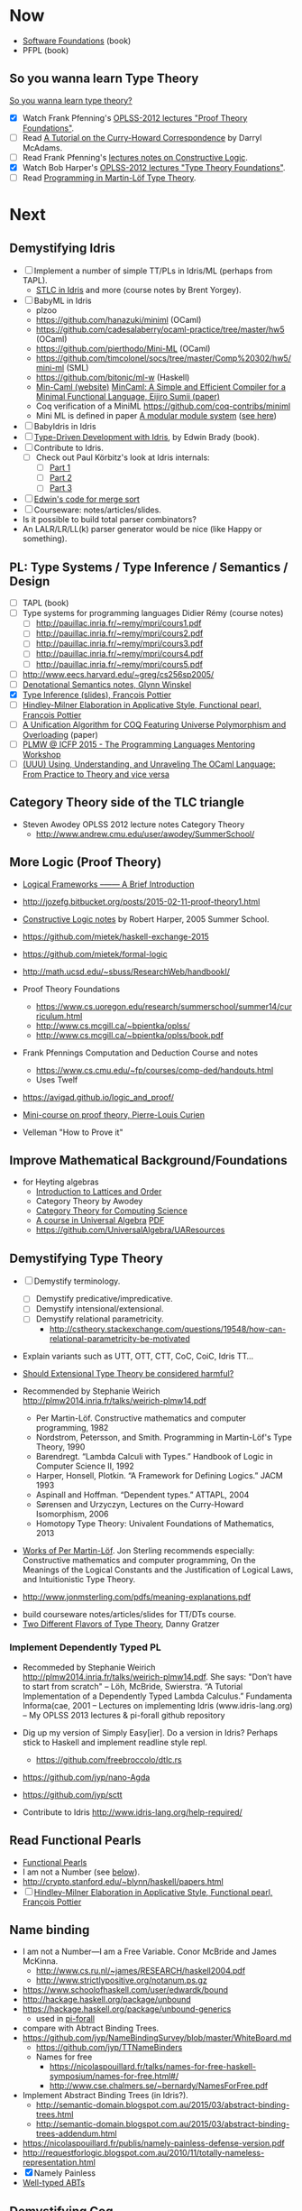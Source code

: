 * Now

  - [[https://www.cis.upenn.edu/~bcpierce/sf/][Software Foundations]] (book)
  - PFPL (book)

** So you wanna learn Type Theory

  [[http://purelytheoretical.com/sywtltt.html][So you wanna learn type theory?]]

  - [X] Watch Frank Pfenning's [[https://www.youtube.com/playlist?list=PL_zaeQ6Mf5FAYNk3GsK9tdj_Ce-eIfH_b][OPLSS-2012 lectures "Proof Theory Foundations"]].
  - [ ] Read [[http://purelytheoretical.com/papers/ATCHC.pdf][A Tutorial on the Curry-Howard Correspondence]] by Darryl McAdams.
  - [ ] Read Frank Pfenning's [[http://www.cs.cmu.edu/~fp/courses/15317-f09/schedule.html][lectures notes on Constructive Logic]].
  - [X] Watch Bob Harper's [[https://www.youtube.com/playlist?list=PLGCr8P_YncjXRzdGq2SjKv5F2J8HUFeqN][OPLSS-2012 lectures "Type Theory Foundations"]].
  - [ ] Read [[http://www.cse.chalmers.se/research/group/logic/book/book.pdf][Programming in Martin-Löf Type Theory]].

* Next

** Demystifying Idris

  - [ ] Implement a number of simple TT/PLs in Idris/ML (perhaps from TAPL).
    - [[http://ozark.hendrix.edu/~yorgey/490/][STLC in Idris]] and more (course notes by Brent Yorgey).
  - [ ] BabyML in Idris
    - plzoo
    - https://github.com/hanazuki/miniml (OCaml)
    - https://github.com/cadesalaberry/ocaml-practice/tree/master/hw5 (OCaml)
    - https://github.com/pierthodo/Mini-ML (OCaml)
    - https://github.com/timcolonel/socs/tree/master/Comp%20302/hw5/mini-ml (SML)
    - https://github.com/bitonic/ml-w (Haskell)
    - [[https://esumii.github.io/min-caml/index-e.html][Min-Caml (website)]]
      [[https://esumii.github.io/min-caml/paper.pdf][MinCaml: A Simple and Efficient Compiler for a Minimal Functional Language, Eijiro Sumii (paper)]]
    - Coq verification of a MiniML https://github.com/coq-contribs/miniml
    - Mini ML is defined in paper [[http://caml.inria.fr/pub/papers/xleroy-modular_modules-jfp.pdf][A modular module system]] ([[http://wiki.call-cc.org/eggref/4/miniML][see here]])
  - [ ] BabyIdris in Idris
  - [ ] [[https://www.manning.com/books/type-driven-development-with-idris][Type-Driven Development with Idris]], by Edwin Brady (book).
  - [ ] Contribute to Idris.
    - [ ] Check out  Paul Körbitz's look at Idris internals:
      - [ ] [[http://koerbitz.me/posts/A-Look-at-the-Idris-Internals-Part-I-Overview-and-Parsing.html][Part 1]]
      - [ ] [[http://koerbitz.me/posts/A-Look-at-the-Idris-Internals-Part-II-Taking-the-Parser-for-a-Spin.html][Part 2]]
      - [ ] [[http://koerbitz.me/posts/A-Look-at-the-Idris-Internals-Part-III-From-Parsing-to-Elaboration.html][Part 3]]
  - [ ] [[https://gist.github.com/edwinb/46da18e2fc6be3f92177ea02ea4b3a1a][Edwin's code for merge sort]]
  - [ ] Courseware: notes/articles/slides.
  - Is it possible to build total parser combinators?
  - An LALR/LR/LL(k) parser generator would be nice (like Happy or something).

** PL: Type Systems / Type Inference / Semantics / Design

  - [ ] TAPL (book)
  - [ ] Type systems for programming languages Didier Rémy (course notes)
    - [ ] http://pauillac.inria.fr/~remy/mpri/cours1.pdf
    - [ ] http://pauillac.inria.fr/~remy/mpri/cours2.pdf
    - [ ] http://pauillac.inria.fr/~remy/mpri/cours3.pdf
    - [ ] http://pauillac.inria.fr/~remy/mpri/cours4.pdf
    - [ ] http://pauillac.inria.fr/~remy/mpri/cours5.pdf
  - [ ] http://www.eecs.harvard.edu/~greg/cs256sp2005/
  - [ ] [[https://www.cl.cam.ac.uk/~gw104/dens.pdf][Denotational Semantics notes, Glynn Winskel]]
  - [X] [[https://www.cis.upenn.edu/~sweirich/icfp-plmw15/slides/pottier.pdf][Type Inference (slides), François Pottier]]
  - [ ] [[http://gallium.inria.fr/~fpottier/publis/fpottier-elaboration.pdf][Hindley-Milner Elaboration in Applicative Style, Functional pearl, François Pottier]]
  - [ ] [[https://www.mpi-sws.org/~beta/papers/unicoq.pdf][A Unification Algorithm for COQ Featuring Universe Polymorphism and Overloading]] (paper)
  - [ ] [[https://www.cis.upenn.edu/~sweirich/icfp-plmw15/][PLMW @ ICFP 2015 - The Programming Languages Mentoring Workshop]]
  - [ ] [[http://caml.inria.fr/pub/docs/u3-ocaml/][(UUU) Using, Understanding, and Unraveling The OCaml Language: From Practice to Theory and vice versa]]

** Category Theory side of the TLC triangle

  - Steven Awodey OPLSS 2012 lecture notes Category Theory
    - http://www.andrew.cmu.edu/user/awodey/SummerSchool/

** More Logic  (Proof Theory)
  - [[https://www.cs.cmu.edu/~fp/papers/mdorf01.pdf][Logical Frameworks –—— A Brief Introduction]]
  - http://jozefg.bitbucket.org/posts/2015-02-11-proof-theory1.html
  - [[https://www.cs.uoregon.edu/research/summerschool/summer05/lectures/outline.pdf][Constructive Logic notes]] by Robert Harper, 2005 Summer School.

  - https://github.com/mietek/haskell-exchange-2015
  - https://github.com/mietek/formal-logic

  - http://math.ucsd.edu/~sbuss/ResearchWeb/handbookI/

  - Proof Theory Foundations
    - https://www.cs.uoregon.edu/research/summerschool/summer14/curriculum.html
    - http://www.cs.mcgill.ca/~bpientka/oplss/
    - http://www.cs.mcgill.ca/~bpientka/oplss/book.pdf

  - Frank Pfennings Computation and Deduction Course and notes
    - https://www.cs.cmu.edu/~fp/courses/comp-ded/handouts.html
    - Uses Twelf

  - https://avigad.github.io/logic_and_proof/
  - [[https://www.cl.cam.ac.uk/~gw104/PLC-mini-course.pdf][Mini-course on proof theory, Pierre-Louis Curien]]
  - Velleman "How to Prove it"

** Improve Mathematical Background/Foundations

   - for Heyting algebras 
     - [[http://www.amazon.com/Introduction-Lattices-Order-B-Davey/dp/0521784514][Introduction to Lattices and Order]]
     - Category Theory by Awodey
     - [[http://www.math.mcgill.ca/triples/Barr-Wells-ctcs.pdf][Category Theory for Computing Science]]
     - [[http://www.math.uwaterloo.ca/~snburris/htdocs/ualg.html][A course in Universal Algebra]] [[http://www.math.uwaterloo.ca/~snburris/htdocs/UALG/univ-algebra2012.pdf][PDF]]
     - https://github.com/UniversalAlgebra/UAResources

** Demystifying Type Theory

  - [ ] Demystify terminology.
    - [ ] Demystify predicative/impredicative.
    - [ ] Demystify intensional/extensional.
    - [ ] Demystify relational parametricity.
      - http://cstheory.stackexchange.com/questions/19548/how-can-relational-parametricity-be-motivated
  - Explain variants such as UTT, OTT, CTT, CoC, CoiC, Idris TT...
  - [[http://www.cs.nott.ac.uk/~psztxa/talks/constructive-06.pdf][Should Extensional Type Theory be considered harmful?]]
  - Recommended by Stephanie Weirich http://plmw2014.inria.fr/talks/weirich-plmw14.pdf

    - Per Martin-Löf. Constructive mathematics and computer programming, 1982
    - Nordstrom, Petersson, and Smith. Programming in Martin-Löf's Type Theory, 1990
    - Barendregt. “Lambda Calculi with Types.” Handbook of Logic in Computer Science II, 1992
    - Harper, Honsell, Plotkin. “A Framework for Defining Logics.” JACM 1993
    - Aspinall and Hoffman. “Dependent types.” ATTAPL, 2004
    - Sørensen and Urzyczyn, Lectures on the Curry-Howard Isomorphism, 2006
    - Homotopy Type Theory: Univalent Foundations of Mathematics, 2013
  - [[https://github.com/michaelt/martin-lof][Works of Per Martin-Löf]]. Jon Sterling recommends especially: Constructive mathematics and computer programming, On the Meanings of the Logical Constants and the Justification of Logical Laws, and Intuitionistic Type Theory.
  - http://www.jonmsterling.com/pdfs/meaning-explanations.pdf

- build courseware notes/articles/slides for TT/DTs course.
- [[http://jozefg.bitbucket.org/posts/2015-09-27-flavors.html][Two Different Flavors of Type Theory]], Danny Gratzer

*** Implement Dependently Typed PL

  - Recommeded by Stephanie Weirich http://plmw2014.inria.fr/talks/weirich-plmw14.pdf. She says: "Don’t have to start from scratch"
    – Löh, McBride, Swierstra. “A Tutorial Implementation of a Dependently Typed Lambda Calculus.” Fundamenta Informa(cae, 2001
    – Lectures on implementing Idris (www.idris-lang.org)
    – My OPLSS 2013 lectures & pi-forall github repository

  - Dig up my version of Simply Easy[ier]. Do a version in Idris?
    Perhaps stick to Haskell and implement readline style repl.
    - https://github.com/freebroccolo/dtlc.rs
  - https://github.com/jyp/nano-Agda
  - https://github.com/jyp/sctt

  - Contribute to Idris http://www.idris-lang.org/help-required/

** Read Functional Pearls
  - [[https://wiki.haskell.org/Research_papers/Functional_pearls][Functional Pearls]]
  - I am not a Number (see [[#name-binding][below]]).
  - http://crypto.stanford.edu/~blynn/haskell/papers.html
  - [ ] [[http://gallium.inria.fr/~fpottier/publis/fpottier-elaboration.pdf][Hindley-Milner Elaboration in Applicative Style, Functional pearl, François Pottier]]

** Name binding
  - I am not a Number—I am a Free Variable. Conor McBride and James McKinna.
    - http://www.cs.ru.nl/~james/RESEARCH/haskell2004.pdf 
    - http://www.strictlypositive.org/notanum.ps.gz
  - https://www.schoolofhaskell.com/user/edwardk/bound
  - http://hackage.haskell.org/package/unbound
  - https://hackage.haskell.org/package/unbound-generics
    - used in [[https://github.com/sweirich/pi-forall][pi-forall]]
  - compare with Abtract Binding Trees.
  - https://github.com/jyp/NameBindingSurvey/blob/master/WhiteBoard.md
    - https://github.com/jyp/TTNameBinders
    - Names for free
      - https://nicolaspouillard.fr/talks/names-for-free-haskell-symposium/names-for-free.html#/
      - http://www.cse.chalmers.se/~bernardy/NamesForFree.pdf
  - Implement Abstract Binding Trees (in Idris?).
    - http://semantic-domain.blogspot.com.au/2015/03/abstract-binding-trees.html
    - http://semantic-domain.blogspot.com.au/2015/03/abstract-binding-trees-addendum.html
  - https://nicolaspouillard.fr/publis/namely-painless-defense-version.pdf
  - http://requestforlogic.blogspot.com.au/2010/11/totally-nameless-representation.html
  - [X] Namely Painless
  - [[http://winterkoninkje.dreamwidth.org/103978.html][Well-typed ABTs]]

** Demystifying Coq

  - [[https://www.labri.fr/perso/casteran/CoqArt/][Coq'Art]] (again)

  - https://coq.inria.fr/tutorial/1-basic-predicate-calculus

  - https://coq.inria.fr/tutorial-nahas

  - http://www.di.ens.fr/~zappa/teaching/coq/ecole11/

  - http://adam.chlipala.net/cpdt/

  - [[http://ilyasergey.net/pnp/][Proofs and Programs]]

** Demystifying Agda

  - Computer Aided Formal Reasoning course at University of Nottingham
    http://www.cs.nott.ac.uk/~psztxa/g53cfr/
  - [[http://wiki.portal.chalmers.se/agda/pmwiki.php?n=Main.Publications][Papers using Agda]]
  - http://people.inf.elte.hu/divip/AgdaTutorial/Index.html
  - http://wiki.portal.chalmers.se/agda/pmwiki.php?n=Main.Othertutorials
  - Understand/Demystify "Auto in Agda"
  - Follow up on Conor McBride's "well founded trees".
  - Peter Dybjer's lectures from [[https://www.cs.uoregon.edu/research/summerschool/summer15/curriculum.html][OPLSS 2015]]
    His notes http://www.cse.chalmers.se/~peterd/papers/oplss15.html
  - [[http://www.cl.cam.ac.uk/~ok259/agda-course-13/][Dependently typed metaprogramming (in Agda)]] course by Conor McBride
  - http://oxij.org/note/BrutalDepTypes/
  - Conor's notes from [[https://www.cs.ox.ac.uk/projects/utgp/school/notes.html][Summer School on Generic and Effectful Programming 2015]]
    - https://github.com/pigworker/SSGEP-datadata
    - https://www.cs.ox.ac.uk/projects/utgp/school/conor.pdf

#+BEGIN_QUOTE
jonsterling: Conor's insight is that you can define the graph of such a function as a well founded tree, and then compute by structural recursion on that tree
#+END_QUOTE

** Demystifying Module Systems

   - Start with SML and OCaml module systems.
     - http://jozefg.bitbucket.org/posts/2015-01-08-modules.html
     - [[http://stackoverflow.com/questions/15584848/whats-the-difference-if-any-between-standard-mls-module-system-and-ocaml-mod][Rossberg on SML OCaml module systems (StackOverflow)]]
   - Expand/revise modules reading list http://steshaw.org/plt/modules
     - [[https://github.com/purescript/purescript/issues/1886#issuecomment-225209443][Nice modules reading list from Chris Allen]]
   - [[http://caml.inria.fr/pub/papers/xleroy-modular_modules-jfp.pdf][A modular module system]], Xavier Leroy
   - https://www.mpi-sws.org/~rossberg/f-ing/
   - https://www.mpi-sws.org/%7Erossberg/1ml/
     - 1ML approach seems related to an Idris module system
   - http://www.mpi-sws.org/~skilpat/modsem/
   - [[https://web.archive.org/web/20110910021609/http://www.cs.cmu.edu/~rwh/courses/modules/][Bob Harper's Modules courses]] (from archive.org)
   - Does [[https://www.mpi-sws.org/~rossberg/mixml/][MixML]] go too far? i.e. is it principled?
   - Common extensions
     - separate compilation
     - first class modules
     - recursive modules
   - [[https://wiki.mpi-sws.org/star/paramore][Parametricity and Modular Reasoning]] course by Derek Dreyer.
   - [[http://www.cis.upenn.edu/~bcpierce/papers/modules-icfp.ps][Advanced Module Systems - a guide for the perplexed]] Dreyer and Harper.
   - [[http://www.cs.ox.ac.uk/ralf.hinze/WG2.8/24/slides/derek.pdf][Why Applicator Functors Matter]]
   - http://www.ccs.neu.edu/home/amal/course/7480-s12/modules-notes.pdf

*** Modules and Dependently Typed Languages
  - Agda/Coq/Cayenne
  - [[http://fsl.cs.illinois.edu/images/5/5e/Cayenne.pdf][Cayenne - a language with dependent types]]
  - Can dependent records do (like in Cayenne)?
    - surely dependended records don't help with separate compilation.
  - Agda seems to have a simple module system. See [[http://www.cse.chalmers.se/~ulfn/talks/modules-061220.pdf][these slides]].
    #+begin_quote
    You don’t need a fancy module system ... and you tell me why I’m wrong.
    #+end_quote

*** Relationship with Type Classes
  - read modular type classes (MTC) in http://steshaw.org/plt/modules
  - Kmett's type classes versus the world. i.e. global uniqueness of
    type classes. Kmett says he wants both type classes and an ML
    style module system.
  - Investigate modules/type-classes in Agda/Coq/Cayenne.
  - [[http://www.cs.unibo.it/%7Easperti/PAPERS/tphol09.pdf][Unification Hints]]

** Demystifying Datatype Generic Programming
  - polytypic programming or whatevers
  - [[http://itu.dk/people/asal/pubs/msc-thesis-report.pdf][The Practical Guide to Levitation]], Ahmad Salim Al-Sibahi M.Sc. Thesis
    - https://github.com/ahmadsalim/MSc-Thesis
  - [[https://personal.cis.strath.ac.uk/conor.mcbride/levitation.pdf][Gentle Art of Levitation]]
  - SYB
  - GHC.Generic - why do people not like this
  - uniplate etc.
  - how does this apply in a dependently typed setting?
  - http://www.andres-loeh.de/ExploringGH.pdf
  - Talk from Andres Löh
    - http://skillsmatter.com/podcast/home/a-haskell-lecture-with-leading-expert-andres-loh
    - http://www.andres-loeh.de/GP-ITB.pdf
  - add datatype generic programming section to PLT website.
  - [[http://dreixel.net/research/pdf/gpif.pdf][Generic Programming with Indexed Functors]], Andres Löh, José Pedro Magalhães
    - port to Idris https://github.com/pbl64k/gpif-idris
  - Andres recommends generics-sop these days. Introduction at https://github.com/kosmikus/SSGEP.

** Demystifying Homotopy Type Theory

- https://homotopytypetheory.org/book/
- https://www.cs.cmu.edu/~rwh/courses/hott/
- https://mdnahas.github.io/doc/Reading_HoTT_in_Coq.pdf

*** Category Theory

- Dominic Verity introductory talks
  - [[https://vimeo.com/17207564][Part 1]]
  - [[https://youtu.be/yilkBvVDB_w][Part 2]]
- http://category-theory.mitpress.mit.edu

*** Categorical Logic

- http://www.cs.man.ac.uk/~pt/Practical-Foundations/html/index.html
- https://ncatlab.org/nlab/show/Sheaves+in+Geometry+and+Logic
- https://www.andrew.cmu.edu/user/awodey/catlog/notes/
- http://www.mathematik.tu-darmstadt.de/~streicher/CTCL.pdf
- [[http://www.mpi-sws.org/~dreyer/courses/catlogic/jacobs.pdf][Categorical Logic and Type Theory]]
- [[http://www.edsko.net/tcd/talks/cattheory.pdf][Abstract nonsense for Functional Programmers]]

*** Topos

- [[https://www.amazon.com/Conceptual-Mathematics-First-Introduction-Categories-ebook/dp/B00AKE1VFE?ie=UTF8&me=&ref_=mt_kindle][Conceptual Mathematics]]
- [[http://arxiv.org/pdf/1012.5647v3.pdf][An information introduction to Topos theory]]
- https://ncatlab.org/nlab/show/topos
- http://www.staff.science.uu.nl/~ooste110/syllabi/toposmoeder.pdf
- [[http://math.ucr.edu/home/baez/topos.html][Topos Theory in a Nutshell]]

** Functional Programming in Scala

  - http://eed3si9n.com/learning-scalaz/
  - [[http://blog.jetbrains.com/scala/2016/04/21/how-to-contribute-to-intellij-scala-plugin/][Contribute to intellij-scala]]

** Focusing

  - https://www.cs.cmu.edu/~fp/courses/oregon-m10/04-focusing.pdf
  - https://www.cs.cmu.edu/~fp/courses/15816-s12/lectures/09-focusing.pdf

** Write an efficient nanopass compiler.
  - https://github.com/sellout/recursion-scheme-talk/blob/master/nanopass-compiler-talk.org

** Investigate strict v non-strict
  - strict/cbv (with at least optional call-by-name) v non-strict/lazy/cb-need
  - with stream transducers, generators (Simple Generators), pipes, conduits, machines, iteratees, Clojures's transducers/reducers etc for stream processing. These work well with strict languages.
    - https://dl.dropboxusercontent.com/u/4588997/Machines.pdf
  - with delimited control for (tree) search.
    - http://okmij.org/ftp/continuations/#reify-search
    - tree search was the defining reason from John Huges Why FP Matters IIRC.
    - isSubstringOf x y = any (isPrefixOf x) (tails y)
      - Cale Gibbard
      - http://lambda-the-ultimate.org/node/1277#comment-14313
      - Noted in FPiS
  - it's all delimited control.
  - perhaps we don't need laziness even for modular list/collection methods mentioned by Lennart Augustsson.
    - http://augustss.blogspot.com.au/2011/05/more-points-for-lazy-evaluation-in.html
#+BEGIN_SRC
  any :: (a -> Bool) -> [a] -> Bool
  any p = or . map p
#+END_SRC
  - take a look at the point of laziness article by Robert Harper.
  - scan FPiS for uses of laziness or call-by-name.
  - Implement this stuff in Idris and/or Scala to try it out.
  - CBPV? http://math.andrej.com/2008/11/23/a-toy-call-by-push-value-language/

** Investigate totality / partiality / Turing-completeness etc.

  - https://personal.cis.strath.ac.uk/conor.mcbride/TotallyFree.pdf
  - http://www.cs.nott.ac.uk/~pszvc/publications/General_Recursion_MSCS_2005.pdf

** Effects
  - implement monad transformers
  - take a look at algebraic effects.
  - Idris 
    - https://eb.host.cs.st-andrews.ac.uk/drafts/effects.pdf
    - [[http://docs.idris-lang.org/en/latest/effects/index.html][Idris Effects Tutorial]]
  - PureScript
    - http://www.purescript.org/learn/eff/
  - Eff
    - http://www.eff-lang.org
  - Frank
    - https://personal.cis.strath.ac.uk/conor.mcbride/pub/Frank/
    - http://homepages.inf.ed.ac.uk/slindley/papers/frankly-draft-march2014.pdf
  - Koka
  - https://github.com/yallop/effects-bibliography

** Haskell

- Can it be proven that total languages can safely use fusion (because 
  they can evaluated non-strictly)?

*** Swift parser for Haskell

  - sigh, language-swift-quote is stalled because of ambiguities in
    the grammar

*** Turtle

  - Convert the [[http://tldp.org/LDP/abs/html/string-manipulation.html][horrors of Bash]] to the wonders of Turtle Haskell

*** Web frameworks in Haskell.
   - Try out Scotty, Spock, Yesod, Snap, Servant.
     - http://www.yesodweb.com/book/yesod-for-haskellers
   - Write a REST/JSON client in Haskell (Twitter/GitHub client, say).
   - Write a REST/JSON server in Haskell.
   - Write a "sessionless" web app in Haskell.

*** Learn pipes

   - https://ocharles.org.uk/talks/2013-09-18-pipes.pdf
   - https://www.schoolofhaskell.com/school/to-infinity-and-beyond/pick-of-the-week/Pipes%20tutorial
** Demystifying Advanced Functional Programming
  - recursion schemes
  - Algebra of Programming.
  - notes/slides/courseware on advanced FP techniques

** Demystifying Compilers
  - Develop (literate) code, articles, slides, notes, articles.
  - Writing/blog series on BabyML / BabyIdris:
    - Let noone ever recommend "Let's write a compiler" ever again.
    - Stephen Diehl is doing a very nice job for a Haskell-like
      language so let's stick with CBV and move into DTs.
    - "The essense of compilation" compiling a simple language in the
      smallest possible compiler ([[http://www.timphilipwilliams.com/posts/2014-05-22-the-essence-of-compilation.html][inspiration]]). More than Hutton's Razor!
    - http://jozefg.bitbucket.org/posts/2015-03-24-pcf.html
    - There seem to be a few Min/Mini-ML/NanoML and NanoAgda's about.
    - Also Simply Easy / Simply Easier / PiSigma and pi-forall.
  - Main outline
    - First there's a high-level language (probably interpreter or
      "bytecode" compiler". Basically the "front-end".
      - Type checking.
      - [Parametric] Polymorphism (aka generics).
      - Type inference. Probably HM/ML sweet spot.
    - Second, there's the compiler to native machine code with
      Instruction Selection, Register Allocation, Flow control,
      calling conventions, first-class functions and closure conversion.
      Basically the back-end.
    - Thirdly, there's optimisations like inlining, constant folding,
      copy propagation etc. This should probably be 2nd.
    - Fourthly, there's runtime system considerations:
      - Garbage collection.
  - Another skeleton:
    - Introduction to language design with the BabyML.
    - Lexing/Parsing
    - Semantic Analysis (Type Checking)
    - Simple IL/IR generation
    - Backends
      - Simple IL interpreter/engine + runtime.
      - Compile to native x86 or x86-64 (or x86-64 in with 32 bit pointers).
      - "transpile" to JS.
      - "transpile" to C?
      - "transpile" to Java (pro'ly unnecessary).
      - Compile to JVM (pro'ly unnecessary).
      - Compile to CLR/CLI (pro'ly unnecessary).
  - MinCaml looks great particularly for the middle to backend. Would
    be nice to have polymorphism (i.e. nicer PL) in the front-end though.
  - [[https://www.cs.indiana.edu/~sabry/teaching/b522/s03/][CSCI B522 Programming Language Foundations Amr Sabry (course)]]
    - MinML/NanoML semantics. Be nice to write it up in `org-mode`
      and/or $$\LaTex$$.
    - Also seems to have verifications/proofs in Twelf.
  - [[https://iu.instructure.com/courses/1517577][SP16 Compilers 11241 Jeremy Siek (course)]]
    - [[https://www.sharelatex.com/project/5637a774990f556d48bab667][course book/notes]]
    - http://github.com/jsiek/Essentials-of-Compilation

** Demystifiying Lexer Generators

   - Would like to be able to generate the lexer from an embedded
     description. Pretty sure that Manuel Chakravarty did work on this
     (I have a note somewhere's).
   - Let's have something like this in Idris (and all the cool PLs).
     At least a Lex like thing.

** Demystifiying Parser Generators

  - I the approach of [[https://hackage.haskell.org/package/BNFC-meta][BNFC-meta]]. It defines the grammar in the language (even
    if it's via TH). Let's have this in Idris (and the cool PLs). At
    least something like Happy.
  - I know there's supposed to be more general way to parse these days
    than LR and LALR but perhaps they are slow too (if not, embed
    those types of grammars instead!).

** Demystifying Automated Deduction
  - aka course notes/slides for Automated Deduction
  - The theorem prover from ML for the Working Programmer.
  - Djinn walkthrough.

** Demystifying Proof Assistants
  - Introduction to Coq.
  - Introduction to Agda.
  - Introduction to Isabelle.
  - Introduction to Twelf.

** Nix or Package all the things

  - Nix for your dotfiles.
  - Nix for your development environment configuration.
  - Nix for your own tools (aka etools at Ephox).
  - Nix for your (proprietary) software products.

** Rational Startup Movement
  - Start writing up "The Rational Startup"
    - Using Haskell for a startup.
    - rational software tooling.
    - PureScript.
    - To Scala or not to Scala, yep, that's the question.

** PureScript

- Port [[https://twitter.com/li_haoyi][Li Haoyi]]'s Scala-JS examples to PureScript.
  - https://gist.github.com/lihaoyi/9443f8e0ecc68d1058ad
  - Idris & Glorious GHCJS.

** Learn LaTex

- Produce something (tech report?) with LaTeX. Perhaps via org-mode.

** Logic Programming

- [[http://people.cs.uchicago.edu/~odonnell/Scholar/Technical_papers/Intro_Logic_Prog/description.html][Logic and Logic Programming]]

** Learning Type Theory
  Adapted from https://github.com/type-theory/learn-tt
  - [ ] Textbooks
    - [ ] PFPL
    - [ ] TAPL
    - [ ] ATTAPL
    - [ ] TTFP
    - [ ] PFM [[http://www.paultaylor.eu/%7Ept/prafm/html/index.html][Practical Foundations of Mathematics]] Paul Taylor
    - [ ] SF [[https://www.cis.upenn.edu/~bcpierce/sf/][Software Foundations]]
  - [ ] Proof Assistants
    - [ ] Coq
    - [ ] Agda
    - [ ] Idris
    - [ ] Twelf
  - [ ] Type Theory
    - [ ] The Works of Per Martin-Löf
      - [ ] 1972
      - [ ] 1979
      - [ ] 1984
    - [ ] Programming In Martin-Löf's Type Theory
    - [ ] The Works of John Reynolds
      - [ ] Types, Abstraction and Parametric Polymorphism (Parametricity for System F)
      - [ ] A Logic For Shared Mutable State
      - [ ] Course notes on separation logic
      - [ ] Course notes on denotational semantics
    - [ ] Computational Type Theory
      - [ ] Type Theory and its Meaning Explanations
      - [ ] A Non-Type-Theoretic Definition of Martin-Löf’s Types
      - [ ] Constructing a type system over operational semantics 
	    (Similar to the above, they're helpful to read together)
      - [ ] Equality in Lazy Computation System (of general interest)
      - [ ] Naive Computational Type Theory
      - [ ] Innovations in CTT using NuPRL
      - [ ] Two Lectures on Constructive Type Theory
    - [ ] Homotopy Type Theory
      - [ ] The HoTT book
      - [ ] Student's Notes on HoTT
  - [ ] Proof Theory
    - [ ] Frank Pfenning's Lecture Notes
      - [ ] Constructive Logic
      - [ ] Linear Logic
      - [ ] Modal Logic
  - [ ] Category Theory
    - [ ] Category Theory for Computer Scientists
    - [ ] Category Theory, Awodey
    - [ ] [[http://www.cs.cmu.edu/%7Eedmo/research/notes/intro_categorical_semantics.pdf][Introduction to Categorical Semantics for Proof Theory]] OPLSS
      2015 Ed Morehouse
  - [ ] Other Goodness
    - [ ] [[https://mitpress.mit.edu/books/semantics-programming-languages][Semantics of Programming Languages]], Carl Gunter
    - [ ] OPLSS
      - [ ] 2012
      - [ ] 2013
      - [ ] 2014
      - [ ] 2015

** OPLSS
  - [-] OPLSS
    - [-] 2010
      - [X] Type Theory Foundations — Robert Harper
      - [X] Proof Theory Foundations — Frank Pfenning
      - [ ] Dependently Typed Programming — Conor McBride
      - [ ] Proofs-as-Processes (in CTT) — Robert Constable
      - [ ] Proving a Compiler — Xavier Leroy
      - [X] Software Foundations in Coq — Benjamin Pierce
      - [X] Essential Coq from Scratch — Andrew Tolmach
    - [ ] 2011
    - [ ] 2012
    - [ ] 2013
    - [ ] 2014
    - [ ] 2015
      - [ ] Basic Proof Theory — Frank Pfenning
      - [ ] Introduction to Dependent Type Theory — Robert Harper
      - [ ] Basic Category Theory: Semantics of Proof Theory — Ed Morehouse
      - [ ] Inductive and Inductive-Recursive Definitions in Intuitionistic Type Theory — Peter Dybjer
      - [ ] The Coq Proof Assistant and Its Applications to
        Programming-Language Semantics — Adam Chlipala
      - [ ] Logical Relations — Amal Ahmed
      - [ ] Mark Bickford
      - [ ] Robert Constable
    - [ ] 2016

** Demystifying Isabelle/HOL

  - [[http://homes.soic.indiana.edu/classes/spring2015/csci/b522-jsiek/][CSCI B522 Programming Language Foundations, Jeremy Siek (course)]]

** Misc

- Find old ADC/Intec shares.
- Fix old Hakyll blog http://timbaumann.info/posts/2013-08-04-hakyll-github-and-travis.html
